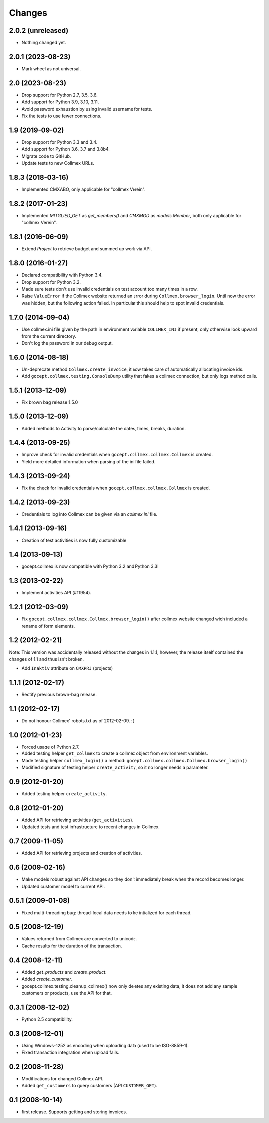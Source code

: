 Changes
=======

2.0.2 (unreleased)
------------------

- Nothing changed yet.


2.0.1 (2023-08-23)
------------------

- Mark wheel as not universal.


2.0 (2023-08-23)
----------------

- Drop support for Python 2.7, 3.5, 3.6.

- Add support for Python 3.9, 3.10, 3.11.

- Avoid password exhaustion by using invalid username for tests.

- Fix the tests to use fewer connections.


1.9 (2019-09-02)
----------------

- Drop support for Python 3.3 and 3.4.

- Add support for Python 3.6, 3.7 and 3.8b4.

- Migrate code to GitHub.

- Update tests to new Collmex URLs.


1.8.3 (2018-03-16)
------------------

- Implemented CMXABO, only applicable for "collmex Verein".


1.8.2 (2017-01-23)
------------------

- Implemented `MITGLIED_GET` as `get_members()` and `CMXMGD`
  as `models.Member`, both only applicable for "collmex Verein".


1.8.1 (2016-06-09)
------------------

- Extend `Project` to retrieve budget and summed up work via API.


1.8.0 (2016-01-27)
------------------

- Declared compatibility with Python 3.4.

- Drop support for Python 3.2.

- Made sure tests don't use invalid credentials on test account too many times
  in a row.

- Raise ``ValueError`` if the Collmex website returned an error during
  ``Collmex.browser_login``. Until now the error was hidden, but the following
  action failed. In particular this should help to spot invalid credentials.



1.7.0 (2014-09-04)
------------------

- Use collmex.ini file given by the path in environment variable
  ``COLLMEX_INI`` if present, only otherwise look upward from the current
  directory.

- Don't log the password in our debug output.


1.6.0 (2014-08-18)
------------------

- Un-deprecate method ``Collmex.create_invoice``, it now takes care of
  automatically allocating invoice ids.

- Add ``gocept.collmex.testing.ConsoleDump`` utility that fakes a collmex
  connection, but only logs method calls.


1.5.1 (2013-12-09)
------------------

- Fix brown bag release 1.5.0


1.5.0 (2013-12-09)
------------------

- Added methods to Activity to parse/calculate the dates, times, breaks,
  duration.


1.4.4 (2013-09-25)
------------------

- Improve check for invalid credentials when ``gocept.collmex.collmex.Collmex``
  is created.

- Yield more detailed information when parsing of the ini file failed.

1.4.3 (2013-09-24)
------------------

- Fix the check for invalid credentials when ``gocept.collmex.collmex.Collmex``
  is created.


1.4.2 (2013-09-23)
------------------

- Credentials to log into Collmex can be given via an `collmex.ini` file.


1.4.1 (2013-09-16)
------------------

- Creation of test activities is now fully customizable


1.4 (2013-09-13)
----------------

- gocept.collmex is now compatible with Python 3.2 and Python 3.3!


1.3 (2013-02-22)
----------------

- Implement activities API (#11954).


1.2.1 (2012-03-09)
------------------

- Fix ``gocept.collmex.collmex.Collmex.browser_login()`` after collmex website
  changed wich included a rename of form elements.



1.2 (2012-02-21)
----------------

Note: This version was accidentally released without the changes in 1.1.1,
however, the release itself contained the changes of 1.1 and thus isn't
broken.

- Add ``Inaktiv`` attribute on ``CMXPRJ`` (projects)


1.1.1 (2012-02-17)
------------------

- Rectify previous brown-bag release.


1.1 (2012-02-17)
----------------

- Do not honour Collmex' robots.txt as of 2012-02-09. :(


1.0 (2012-01-23)
----------------

- Forced usage of Python 2.7.

- Added testing helper ``get_collmex`` to create a collmex object from
  environment variables.

- Made testing helper ``collmex_login()`` a method: ``gocept.collmex.collmex.Collmex.browser_login()``

- Modified signature of testing helper ``create_activity``, so it no longer
  needs a parameter.


0.9 (2012-01-20)
----------------

- Added testing helper ``create_activity``.


0.8 (2012-01-20)
----------------

- Added API for retrieving activities (``get_activities``).

- Updated tests and test infrastructure to recent changes in Collmex.


0.7 (2009-11-05)
----------------

- Added API for retrieving projects and creation of activities.

0.6 (2009-02-16)
----------------

- Make models robust against API changes so they don't immediately break when
  the record becomes longer.
- Updated customer model to current API.

0.5.1 (2009-01-08)
------------------

- Fixed multi-threading bug: thread-local data needs to be intialized for each
  thread.

0.5 (2008-12-19)
----------------

- Values returned from Collmex are converted to unicode.
- Cache results for the duration of the transaction.

0.4 (2008-12-11)
----------------

- Added `get_products` and `create_product`.
- Added `create_customer`.
- gocept.collmex.testing.cleanup_collmex() now only deletes any existing data,
  it does not add any sample customers or products, use the API for that.

0.3.1 (2008-12-02)
------------------

- Python 2.5 compatibility.

0.3 (2008-12-01)
----------------

- Using Windows-1252 as encoding when uploading data (used to be ISO-8859-1).
- Fixed transaction integration when upload fails.

0.2 (2008-11-28)
----------------

- Modifications for changed Collmex API.
- Added ``get_customers`` to query customers (API ``CUSTOMER_GET``).

0.1 (2008-10-14)
----------------

- first release. Supports getting and storing invoices.
